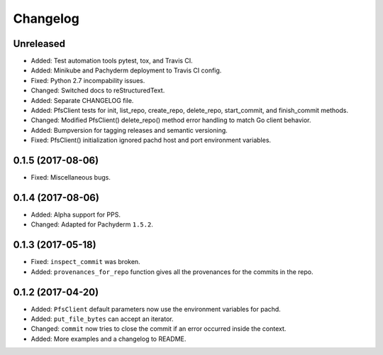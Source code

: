 
Changelog
=========

Unreleased
----------

* Added: Test automation tools pytest, tox, and Travis CI.
* Added: Minikube and Pachyderm deployment to Travis CI config.
* Fixed: Python 2.7 incompability issues.
* Changed: Switched docs to reStructuredText.
* Added: Separate CHANGELOG file.
* Added: PfsClient tests for init, list_repo, create_repo, delete_repo, start_commit, and finish_commit methods.
* Changed: Modified PfsClient() delete_repo() method error handling to match Go client behavior.
* Added: Bumpversion for tagging releases and semantic versioning.
* Fixed: PfsClient() initialization ignored pachd host and port environment variables.

0.1.5 (2017-08-06)
------------------

* Fixed: Miscellaneous bugs.

0.1.4 (2017-08-06)
------------------

* Added: Alpha support for PPS.
* Changed: Adapted for Pachyderm ``1.5.2``.

0.1.3 (2017-05-18)
------------------

* Fixed: ``inspect_commit`` was broken.
* Added: ``provenances_for_repo`` function gives all the provenances for the commits in the repo.

0.1.2 (2017-04-20)
------------------

* Added: ``PfsClient`` default parameters now use the environment variables for pachd.
* Added: ``put_file_bytes`` can accept an iterator.
* Changed: ``commit`` now tries to close the commit if an error occurred inside the context.
* Added: More examples and a changelog to README.
